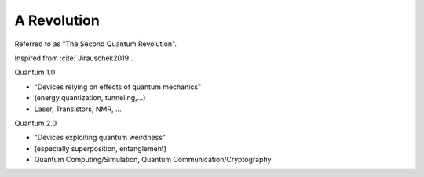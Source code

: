 
A Revolution
============

Referred to as "The Second Quantum Revolution".

Inspired from :cite:`Jirauschek2019`.

Quantum 1.0

- "Devices relying on effects of quantum mechanics"
- (energy quantization, tunneling,...)
- Laser, Transistors, NMR, ...

Quantum 2.0

- "Devices exploiting quantum weirdness"
- (especially superposition, entanglement)
- Quantum Computing/Simulation, Quantum Communication/Cryptography

